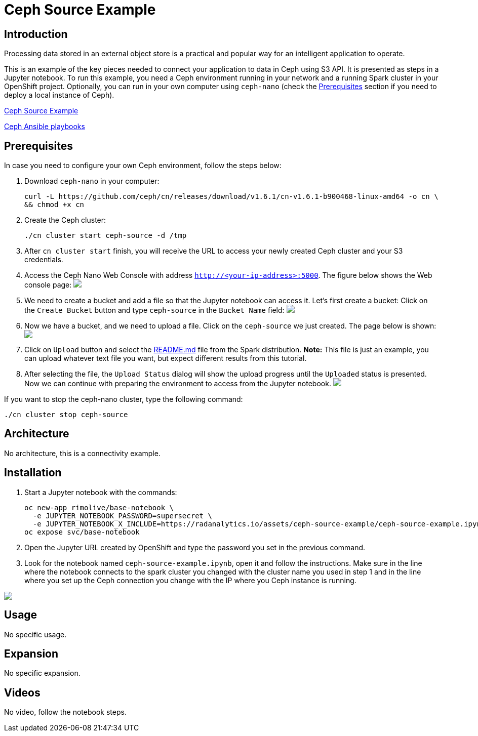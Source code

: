= Ceph Source Example
:page-link: ceph-source-example
:page-weight: 100
:page-labels: [Python, Ceph, S3, Jupyter]
:page-layout: application
:page-menu_template: menu_tutorial_application.html
:page-description: This is an example of how to connect your application to data in Ceph using S3 API.
:page-project_links: ["https://github.com/rimolive/ceph-spark-integration"]

[[introduction]]
== Introduction

Processing data stored in an external object store is a practical and
popular way for an intelligent application to operate.

This is an example of the key pieces needed to connect your
application to data in Ceph using S3 API. It is presented as steps in a Jupyter
notebook. To run this example, you need a Ceph environment running in your network
and a running Spark cluster in your OpenShift project.
Optionally, you can run in your own computer using `ceph-nano`
(check the <<prerequisites>> section if you need to deploy a local instance of Ceph).

https://github.com/radanalyticsio/radanalyticsio.github.io/blob/master/assets/ceph-source-example/ceph-source-example.ipynb[Ceph Source Example]

https://github.com/ceph/cn[Ceph Ansible playbooks]


[[prerequisites]]
== Prerequisites

In case you need to configure your own Ceph environment, follow the steps below:

1. Download `ceph-nano` in your computer:

  curl -L https://github.com/ceph/cn/releases/download/v1.6.1/cn-v1.6.1-b900468-linux-amd64 -o cn \
  && chmod +x cn

2. Create the Ceph cluster:

  ./cn cluster start ceph-source -d /tmp

3. After `cn cluster start` finish, you will receive the URL to access your newly created Ceph cluster and your S3 credentials.

4. Access the Ceph Nano Web Console with address `http://<your-ip-address>:5000`. The figure below shows the Web console page:
pass:[<img src="/assets/ceph-source-example/ceph-source-1.png" class="img-responsive">]

5. We need to create a bucket and add a file so that the Jupyter notebook can access it. Let's first create a bucket: Click on the `Create Bucket` button and type `ceph-source` in the `Bucket Name` field:
pass:[<img src="/assets/ceph-source-example/ceph-source-2.png" class="img-responsive">]

6. Now we have a bucket, and we need to upload a file. Click on the `ceph-source` we just created. The page below is shown:
pass:[<img src="/assets/ceph-source-example/ceph-source-3.png" class="img-responsive">]

7. Click on `Upload` button and select the https://raw.githubusercontent.com/apache/spark/master/README.md[README.md] file from the Spark distribution. *Note:* This file is just an example, you can upload whatever text file you want, but expect different results from this tutorial.

8. After selecting the file, the `Upload Status` dialog will show the upload progress until the `Uploaded` status is presented. Now we can continue with preparing the environment to access from the Jupyter notebook.
pass:[<img src="/assets/ceph-source-example/ceph-source-4.png" class="img-responsive">]

If you want to stop the ceph-nano cluster, type the following command:

  ./cn cluster stop ceph-source

[[architecture]]
== Architecture

No architecture, this is a connectivity example.

[[installation]]
== Installation

1. Start a Jupyter notebook with the commands:

  oc new-app rimolive/base-notebook \
    -e JUPYTER_NOTEBOOK_PASSWORD=supersecret \
    -e JUPYTER_NOTEBOOK_X_INCLUDE=https://radanalytics.io/assets/ceph-source-example/ceph-source-example.ipynb
  oc expose svc/base-notebook

3. Open the Jupyter URL created by OpenShift and type the password you set in the previous command.

4. Look for the notebook named `ceph-source-example.ipynb`, open it and follow the instructions. Make sure in the line where the notebook connects to the spark cluster you changed with the cluster name you used in step 1 and in the line where you set up the Ceph connection you change with the IP where you Ceph instance is running.

pass:[<img src="/assets/ceph-source-example/ceph-source-5.png" class="img-responsive">]

[[usage]]
== Usage

No specific usage.

[[expansion]]
== Expansion

No specific expansion.

[[videos]]
== Videos

No video, follow the notebook steps.